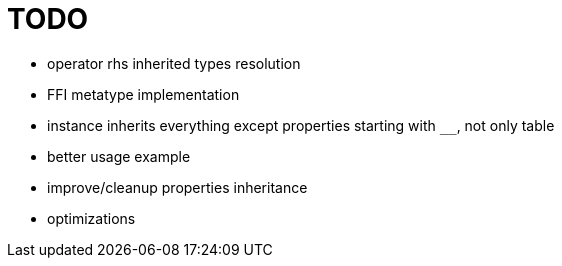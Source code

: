 
= TODO

* operator rhs inherited types resolution
* FFI metatype implementation
* instance inherits everything except properties starting with `__`, not only table
* better usage example
* improve/cleanup properties inheritance
* optimizations
